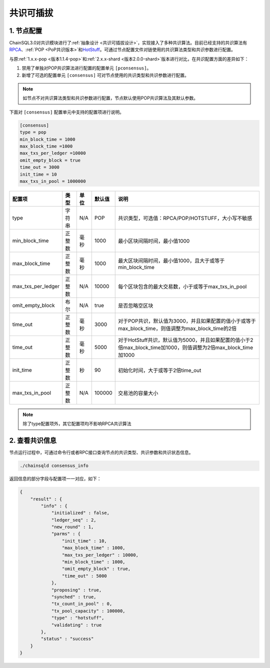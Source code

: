 .. _共识可插拔使用:

共识可插拔
############################

.. _共识可插拔配置:

1. 节点配置
****************************

ChainSQL3.0对共识模块进行了\ :ref:`抽象设计 <共识可插拔设计>`\ ，实现接入了多种共识算法。目前已经支持的共识算法有\ `RPCA <https://xrpl.org/consensus.html>`_\ 、\ :ref:`POP <PoP共识版本>`\ 和\ `HotStuff <https://arxiv.org/pdf/1803.05069.pdf>`_\ 。可通过节点配置文件对链使用的共识算法类型和共识参数进行配置。

与原\ :ref:`1.x.x-pop <版本1.1.4-pop>`\ 和\ :ref:`2.x.x-shard <版本2.0.0-shard>`\ 版本进行对比，在共识配置方面的差异如下：

1. 禁用了单独对POP共识算法进行配置的配置单元 ``[pconsensus]``\ 。
2. 新增了可选的配置单元 ``[consensus]`` 可对节点使用的共识类型和共识参数进行配置。

.. note::

    如节点不对共识算法类型和共识参数进行配置，节点默认使用POP共识算法及其默认参数。

下面对 ``[consensus]`` 配置单元中支持的配置项进行说明。

.. code:: ini

    [consensus]
    type = pop
    min_block_time = 1000
    max_block_time =1000
    max_txs_per_ledger =10000
    omit_empty_block = true
    time_out = 3000
    init_time = 10
    max_txs_in_pool = 1000000

===================  ========  ======  =========  ===========================================================================================================
配置项                 类型      单位    默认值       说明
===================  ========  ======  =========  ===========================================================================================================
type                  字符串     N/A     POP       共识类型，可选值：RPCA/POP/HOTSTUFF，大小写不敏感
min_block_time        正整数     毫秒    1000      最小区块间隔时间，最小值1000
max_block_time        正整数     毫秒    1000      最大区块间隔时间，最小值1000，且大于或等于min_block_time
max_txs_per_ledger    正整数     N/A     10000     每个区块包含的最大交易数，小于或等于max_txs_in_pool
omit_empty_block      布尔       N/A     true      是否忽略空区块
time_out              正整数     毫秒    3000      对于POP共识，默认值为3000，并且如果配置的值小于或等于max_block_time，则值调整为max_block_time的2倍
time_out              正整数     毫秒    5000      对于HotStuff共识，默认值为5000，并且如果配置的值小于2倍max_block_time加1000，则值调整为2倍max_block_time加1000
init_time             正整数     秒      90        初始化时间，大于或等于2倍time_out
max_txs_in_pool       正整数     N/A     100000    交易池的容量大小
===================  ========  ======  =========  ===========================================================================================================

.. note::

    除了type配置项外，其它配置项均不影响RPCA共识算法

2. 查看共识信息
****************************

节点运行过程中，可通过命令行或者RPC接口查询节点的共识类型、共识参数和共识状态信息。

.. code:: console

    ./chainsqld consensus_info

返回信息的部分字段与配置项一一对应，如下：

.. code:: Json

    {
        "result" : {
            "info" : {
                "initialized" : false,
                "ledger_seq" : 2,
                "new_round" : 1,
                "parms" : {
                    "init_time" : 10,
                    "max_block_time" : 1000,
                    "max_txs_per_ledger" : 10000,
                    "min_block_time" : 1000,
                    "omit_empty_block" : true,
                    "time_out" : 5000
                },
                "proposing" : true,
                "synched" : true,
                "tx_count_in_pool" : 0,
                "tx_pool_capacity" : 100000,
                "type" : "hotstuff",
                "validating" : true
            },
            "status" : "success"
        }
    }
